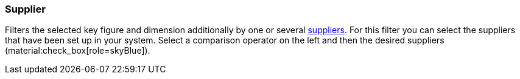 === Supplier

Filters the selected key figure and dimension additionally by one or several xref:stock-management:suppliers.adoc#[suppliers].
For this filter you can select the suppliers that have been set up in your system.
Select a comparison operator on the left and then the desired suppliers (material:check_box[role=skyBlue]).
